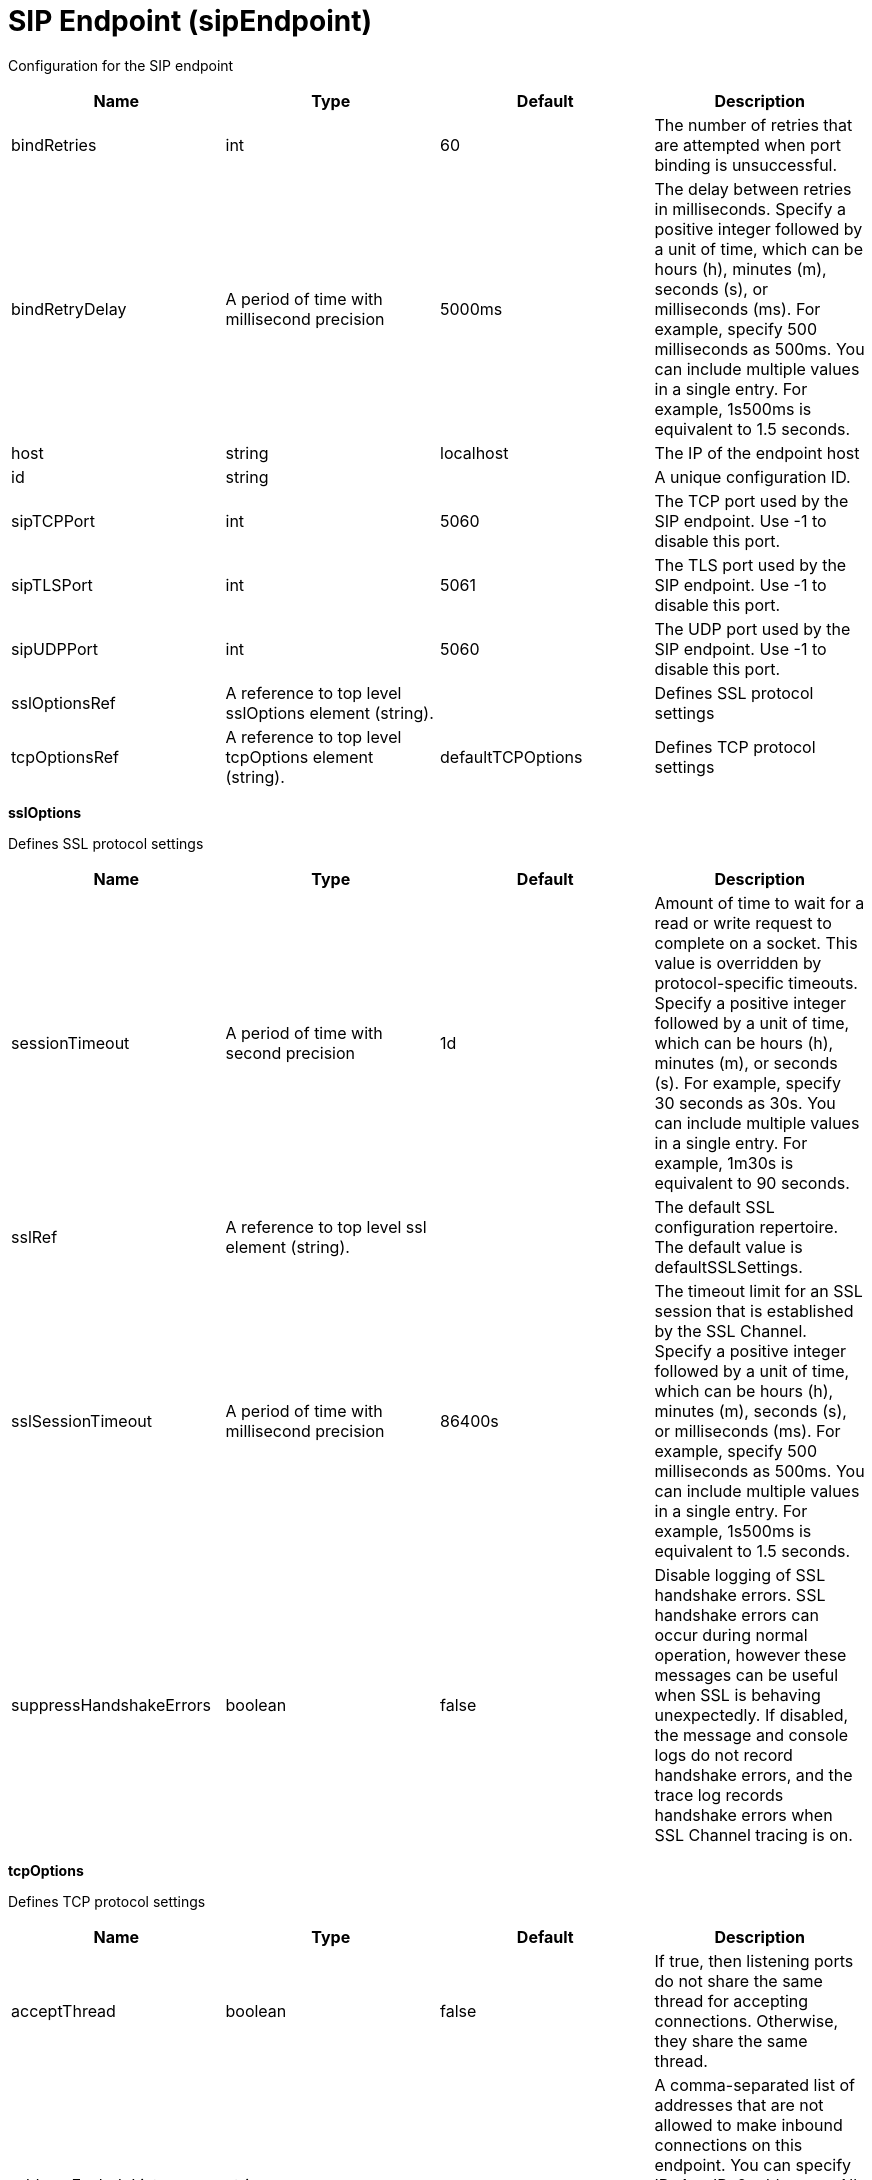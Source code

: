 = +SIP Endpoint+ (+sipEndpoint+)
:linkcss: 
:page-layout: config
:nofooter: 

+Configuration for the SIP endpoint+

[cols="a,a,a,a",width="100%"]
|===
|Name|Type|Default|Description

|+bindRetries+

|int

|+60+

|+The number of retries that are attempted when port binding is unsuccessful.+

|+bindRetryDelay+

|A period of time with millisecond precision

|+5000ms+

|+The delay between retries in milliseconds. Specify a positive integer followed by a unit of time, which can be hours (h), minutes (m), seconds (s), or milliseconds (ms). For example, specify 500 milliseconds as 500ms. You can include multiple values in a single entry. For example, 1s500ms is equivalent to 1.5 seconds.+

|+host+

|string

|+localhost+

|+The IP of the endpoint host+

|+id+

|string

|

|+A unique configuration ID.+

|+sipTCPPort+

|int

|+5060+

|+The TCP port used by the SIP endpoint. Use -1 to disable this port.+

|+sipTLSPort+

|int

|+5061+

|+The TLS port used by the SIP endpoint. Use -1 to disable this port.+

|+sipUDPPort+

|int

|+5060+

|+The UDP port used by the SIP endpoint. Use -1 to disable this port.+

|+sslOptionsRef+

|A reference to top level sslOptions element (string).

|

|+Defines SSL protocol settings+

|+tcpOptionsRef+

|A reference to top level tcpOptions element (string).

|+defaultTCPOptions+

|+Defines TCP protocol settings+
|===
[#+sslOptions+]*sslOptions*

+Defines SSL protocol settings+


[cols="a,a,a,a",width="100%"]
|===
|Name|Type|Default|Description

|+sessionTimeout+

|A period of time with second precision

|+1d+

|+Amount of time to wait for a read or write request to complete on a socket. This value is overridden by protocol-specific timeouts. Specify a positive integer followed by a unit of time, which can be hours (h), minutes (m), or seconds (s). For example, specify 30 seconds as 30s. You can include multiple values in a single entry. For example, 1m30s is equivalent to 90 seconds.+

|+sslRef+

|A reference to top level ssl element (string).

|

|+The default SSL configuration repertoire. The default value is defaultSSLSettings.+

|+sslSessionTimeout+

|A period of time with millisecond precision

|+86400s+

|+The timeout limit for an SSL session that is established by the SSL Channel. Specify a positive integer followed by a unit of time, which can be hours (h), minutes (m), seconds (s), or milliseconds (ms). For example, specify 500 milliseconds as 500ms. You can include multiple values in a single entry. For example, 1s500ms is equivalent to 1.5 seconds.+

|+suppressHandshakeErrors+

|boolean

|+false+

|+Disable logging of SSL handshake errors. SSL handshake errors can occur during normal operation, however these messages can be useful when SSL is behaving unexpectedly. If disabled, the message and console logs do not record handshake errors, and the trace log records handshake errors when SSL Channel tracing is on.+
|===
[#+tcpOptions+]*tcpOptions*

+Defines TCP protocol settings+


[cols="a,a,a,a",width="100%"]
|===
|Name|Type|Default|Description

|+acceptThread+

|boolean

|+false+

|+If true, then listening ports do not share the same thread for accepting connections. Otherwise, they share the same thread.+

|+addressExcludeList+

|string

|

|+A comma-separated list of addresses that are not allowed to make inbound connections on this endpoint. You can specify IPv4 or IPv6 addresses. All values in an IPv4 or IPv6 address must be represented by a number or by an asterisk wildcard character.+

|+addressIncludeList+

|string

|

|+A comma-separated list of addresses that are allowed to make inbound connections on this endpoint. You can specify IPv4 or IPv6 addresses. All values in an IPv4 or IPv6 address must be represented by a number or by an asterisk wildcard character.+

|+hostNameExcludeList+

|string

|

|+A comma-separated list of host names that are not allowed to make inbound connections on this endpoint. Host names are not case-sensitive and can start with an asterisk, which is used as a wildcard character. However, asterisks cannot be elsewhere in the host name. For example, *.abc.com is valid, but *.abc.* is not valid.+

|+hostNameIncludeList+

|string

|

|+A comma-separated list of host names that are allowed to make inbound connections on this endpoint. Host names are not case-sensitive and can start with an asterisk, which is used as a wildcard character. However, asterisks cannot be elsewhere in the host name. For example, *.abc.com is valid, but *.abc.* is not valid.+

|+inactivityTimeout+

|A period of time with millisecond precision

|+60s+

|+Amount of time to wait for a read or write request to complete on a socket. This value is overridden by protocol-specific timeouts. Specify a positive integer followed by a unit of time, which can be hours (h), minutes (m), seconds (s), or milliseconds (ms). For example, specify 500 milliseconds as 500ms. You can include multiple values in a single entry. For example, 1s500ms is equivalent to 1.5 seconds.+

|+maxOpenConnections+

|int

|+128000+

|+Defines the maximum number of connections allowed to be open on this endpoint.+

|+portOpenRetries+

|int +
Min: +0+ +
Max: +100000+

|+0+

|+Number of retries to open a TCP/IP port during server startup.  There will be a one second delay between retries, until the opening is successful or the port open retry number is reached.+

|+soReuseAddr+

|boolean

|+true+

|+Enables immediate rebind to a port with no active listener.+

|+waitToAccept+

|boolean

|+false+

|+Queries whether this TCP Channel will delay accepting connections until the server starts. If false, connections are closed until the server starts. If true, the value for the acceptThread tcpOption is also set to true, and connections are delayed until the server starts.+
|===
